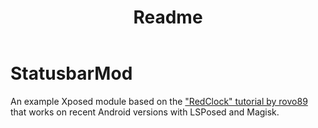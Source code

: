 #+TITLE: Readme

* StatusbarMod
An example Xposed module based on the [[https://github.com/rovo89/XposedBridge/wiki/Development-tutorial]["RedClock" tutorial by rovo89]] that works on recent Android versions with LSPosed and Magisk.

[[file:screenshot.png]]
